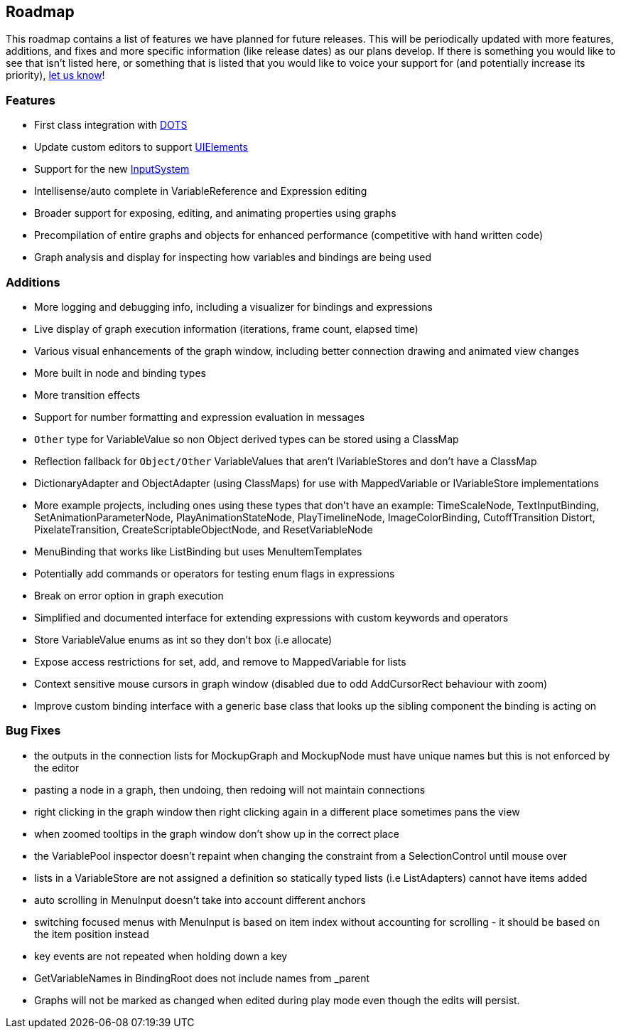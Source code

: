 [#overview/roadmap]

## Roadmap

This roadmap contains a list of features we have planned for future releases. This will be periodically updated with more features, additions, and fixes and more specific information (like release dates) as our plans develop. If there is something you would like to see that isn't listed here, or something that is listed that you would like to voice your support for (and potentially increase its priority), https://discord.gg/E3ccdfy[let us know^]!

### Features

* First class integration with https://unity.com/dots[DOTS^]
* Update custom editors to support https://blogs.unity3d.com/2019/04/23/whats-new-with-uielements-in-2019-1/[UIElements^]
* Support for the new https://github.com/Unity-Technologies/InputSystem[InputSystem^]
* Intellisense/auto complete in VariableReference and Expression editing
* Broader support for exposing, editing, and animating properties using graphs
* Precompilation of entire graphs and objects for enhanced performance (competitive with hand written code)
* Graph analysis and display for inspecting how variables and bindings are being used

### Additions

* More logging and debugging info, including a visualizer for bindings and expressions
* Live display of graph execution information (iterations, frame count, elapsed time)
* Various visual enhancements of the graph window, including better connection drawing and animated view changes
* More built in node and binding types
* More transition effects
* Support for number formatting and expression evaluation in messages
* `Other` type for VariableValue so non Object derived types can be stored using a ClassMap
* Reflection fallback for `Object/Other` VariableValues that aren't IVariableStores and don't have a ClassMap
* DictionaryAdapter and ObjectAdapter (using ClassMaps) for use with MappedVariable or IVariableStore implementations
* More example projects, including ones using these types that don't have an example: TimeScaleNode, TextInputBinding, SetAnimationParameterNode, PlayAnimationStateNode, PlayTimelineNode, ImageColorBinding, CutoffTransition Distort, PixelateTransition, CreateScriptableObjectNode, and ResetVariableNode
* MenuBinding that works like ListBinding but uses MenuItemTemplates
* Potentially add commands or operators for testing enum flags in expressions
* Break on error option in graph execution
* Simplified and documented interface for extending expressions with custom keywords and operators
* Store VariableValue enums as int so they don't box (i.e allocate)
* Expose access restrictions for set, add, and remove to MappedVariable for lists
* Context sensitive mouse cursors in graph window (disabled due to odd AddCursorRect behaviour with zoom)
* Improve custom binding interface with a generic base class that looks up the sibling component the binding is acting on

### Bug Fixes

* the outputs in the connection lists for MockupGraph and MockupNode must have unique names but this is not enforced by the editor
* pasting a node in a graph, then undoing, then redoing will not maintain connections
* right clicking in the graph window then right clicking again in a different place sometimes pans the view
* when zoomed tooltips in the graph window don't show up in the correct place
* the VariablePool inspector doesn't repaint when changing the constraint from a SelectionControl until mouse over
* lists in a VariableStore are not assigned a definition so statically typed lists (i.e ListAdapters) cannot have items added
* auto scrolling in MenuInput doesn't take into account different anchors
* switching focused menus with MenuInput is based on item index without accounting for scrolling - it should be based on the item position instead
* key events are not repeated when holding down a key
* GetVariableNames in BindingRoot does not include names from _parent
* Graphs will not be marked as changed when edited during play mode even though the edits will persist.